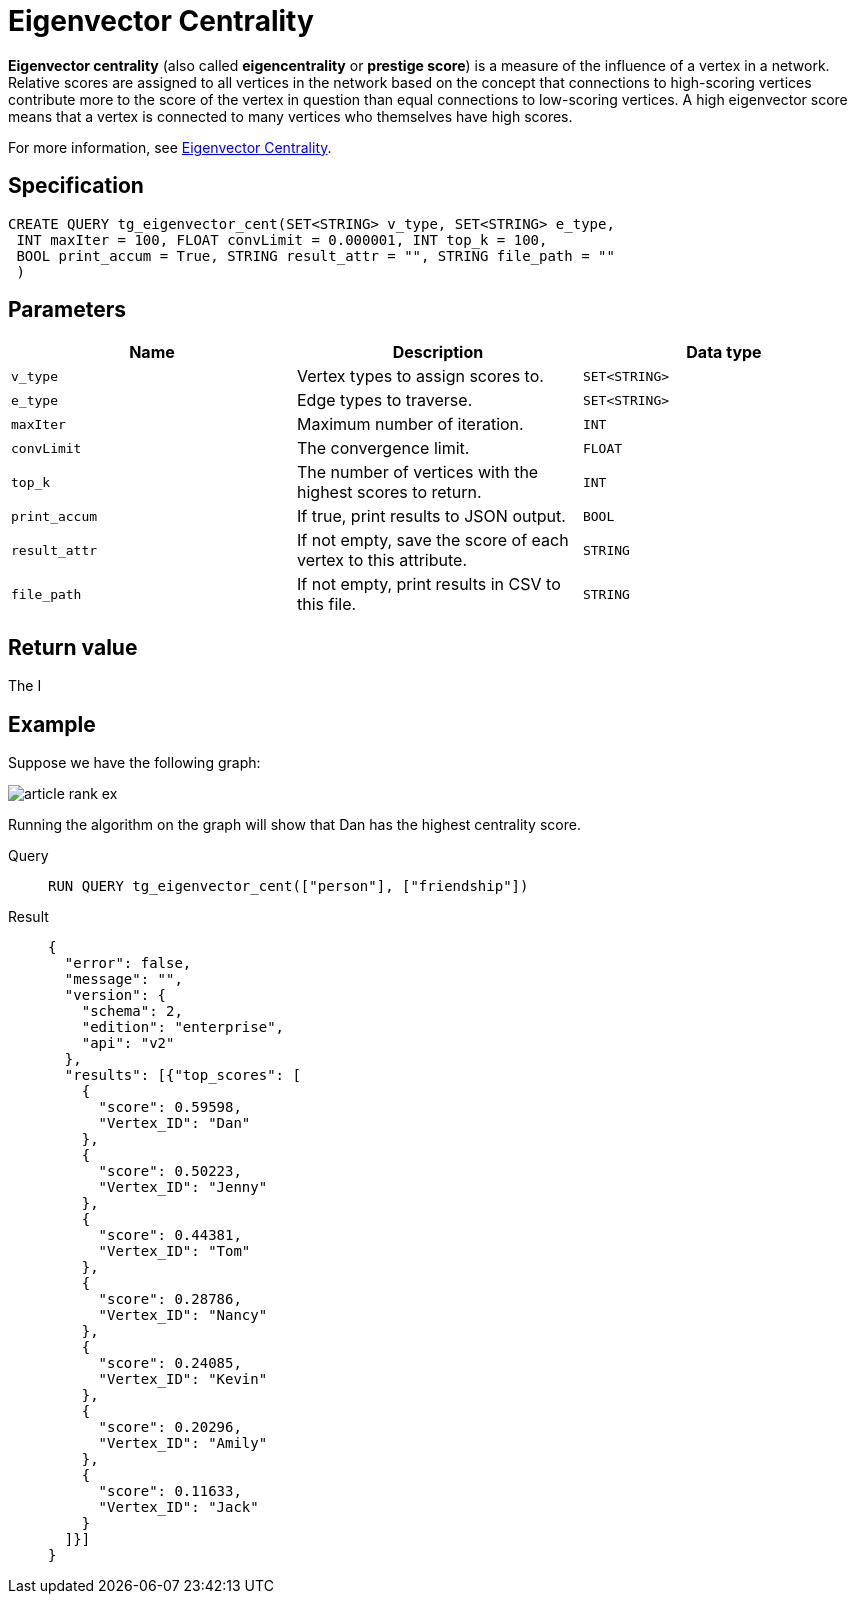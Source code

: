 = Eigenvector Centrality

*Eigenvector centrality* (also called *eigencentrality* or *prestige
score*) is a measure of the influence of a vertex in a network.
Relative scores are assigned to all vertices in the network based on the concept that connections to high-scoring vertices contribute more to the score of the vertex in question than equal connections to low-scoring
vertices.
A high eigenvector score means that a vertex is connected to many vertices who themselves have high scores.

For more information, see https://en.wikipedia.org/wiki/Eigenvector_centrality[Eigenvector Centrality].

== Specification

....
CREATE QUERY tg_eigenvector_cent(SET<STRING> v_type, SET<STRING> e_type,
 INT maxIter = 100, FLOAT convLimit = 0.000001, INT top_k = 100,
 BOOL print_accum = True, STRING result_attr = "", STRING file_path = ""
 )
....

== Parameters

[cols=",,",options="header",]
|===
|Name |Description |Data type
|`+v_type+` |Vertex types to assign scores to. |`+SET<STRING>+`

|`+e_type+` |Edge types to traverse. |`+SET<STRING>+`

|`+maxIter+` |Maximum number of iteration. |`+INT+`

|`+convLimit+` |The convergence limit. |`+FLOAT+`

|`+top_k+` |The number of vertices with the highest scores to return.
|`+INT+`

|`+print_accum+` |If true, print results to JSON output. |`+BOOL+`

|`+result_attr+` |If not empty, save the score of each vertex to this
attribute. |`+STRING+`

|`+file_path+` |If not empty, print results in CSV to this file.
|`+STRING+`
|===

== Return value

The I

== Example

Suppose we have the following graph:

image:article-rank-ex.png[]

Running the algorithm on the graph will show that Dan has the highest
centrality score.

[tabs]
====
Query::
+
--
[,gsql]
----
RUN QUERY tg_eigenvector_cent(["person"], ["friendship"])
----
--
Result::
+
--
[,json]
----
{
  "error": false,
  "message": "",
  "version": {
    "schema": 2,
    "edition": "enterprise",
    "api": "v2"
  },
  "results": [{"top_scores": [
    {
      "score": 0.59598,
      "Vertex_ID": "Dan"
    },
    {
      "score": 0.50223,
      "Vertex_ID": "Jenny"
    },
    {
      "score": 0.44381,
      "Vertex_ID": "Tom"
    },
    {
      "score": 0.28786,
      "Vertex_ID": "Nancy"
    },
    {
      "score": 0.24085,
      "Vertex_ID": "Kevin"
    },
    {
      "score": 0.20296,
      "Vertex_ID": "Amily"
    },
    {
      "score": 0.11633,
      "Vertex_ID": "Jack"
    }
  ]}]
}

----
--
====